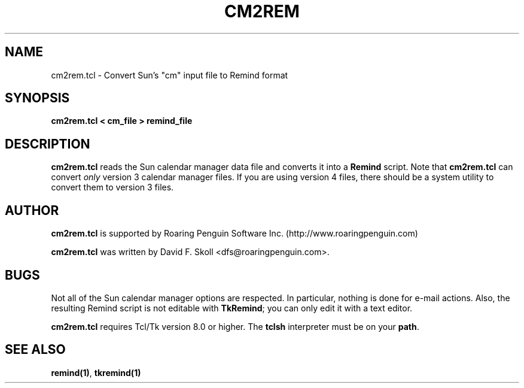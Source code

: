 .\" $Id: cm2rem.1,v 1.2 2000-03-15 15:51:36 dfs Exp $
.TH CM2REM 1 "18 October 1999"
.UC4
.SH NAME
cm2rem.tcl \- Convert Sun's "cm" input file to Remind format
.SH SYNOPSIS
.B cm2rem.tcl < cm_file > remind_file
.SH DESCRIPTION
\fBcm2rem.tcl\fR reads the Sun calendar manager data file and converts
it into a \fBRemind\fR script.  Note that \fBcm2rem.tcl\fR can convert
\fIonly\fR version 3 calendar manager files.  If you are using version 4
files, there should be a system utility to convert them to version 3 files.
.SH AUTHOR
\fBcm2rem.tcl\fR is supported by Roaring Penguin Software
Inc. (http://www.roaringpenguin.com)
.PP
\fBcm2rem.tcl\fR was written by David F. Skoll <dfs@roaringpenguin.com>.
.SH BUGS
Not all of the Sun calendar manager options are respected.  In particular,
nothing is done for e-mail actions.  Also, the resulting Remind script
is not editable with \fBTkRemind\fR; you can only edit it with a text
editor.
.PP
\fBcm2rem.tcl\fR requires Tcl/Tk version 8.0 or higher.  The
\fBtclsh\fR interpreter must be on your \fBpath\fR.

.SH SEE ALSO
\fBremind(1)\fR, \fBtkremind(1)\fR

